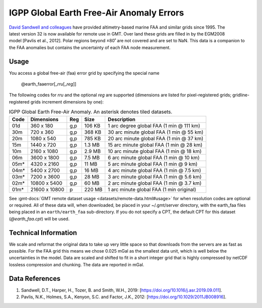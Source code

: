 IGPP Global Earth Free-Air Anomaly Errors
-----------------------------------------
.. figure:: /_static/igpp.png
   :align: right
   :scale: 20 %

.. figure:: /_static/GMT_earth_faaerror.jpg
   :width: 710 px
   :align: center

`David Sandwell and colleagues <https://topex.ucsd.edu/marine_grav/mar_grav.html>`_
have provided altimetry-based marine FAA and similar grids since 1995. The latest version 32 is now
available for remote use in GMT. Over land these grids are filled in by the EGM2008 model [Pavlis et al., 2012].
Polar regions beyond ±80˚ are not covered and are set to NaN.
This data is a companion to the FAA anomalies but contains the uncertainty of each
FAA node measurement.

Usage
~~~~~

You access a global free-air (faa) error grid by specifying the special name

   @earth_faaerror[_\ *rru*\ [_\ *reg*\ ]]

The following codes for *rr*\ *u* and the optional *reg* are supported (dimensions are listed
for pixel-registered grids; gridline-registered grids increment dimensions by one):

.. _tbl-earth_faa:

.. table:: IGPP Global Earth Free-Air Anomaly. An asterisk denotes tiled datasets.

  ==== ================= === =======  ========================================
  Code Dimensions        Reg Size     Description
  ==== ================= === =======  ========================================
  01d       360 x    180 g,p  106 KB  1 arc degree global FAA (1 min @ 111 km)
  30m       720 x    360 g,p  368 KB  30 arc minute global FAA (1 min @ 55 km)
  20m      1080 x    540 g,p  785 KB  20 arc minute global FAA (1 min @ 37 km)
  15m      1440 x    720 g,p  1.3 MB  15 arc minute global FAA (1 min @ 28 km)
  10m      2160 x   1080 g,p  2.9 MB  10 arc minute global FAA (1 min @ 18 km)
  06m      3600 x   1800 g,p  7.5 MB  6 arc minute global FAA (1 min @ 10 km)
  05m*     4320 x   2160 g,p   11 MB  5 arc minute global FAA (1 min @ 9 km)
  04m*     5400 x   2700 g,p   16 MB  4 arc minute global FAA (1 min @ 7.5 km)
  03m*     7200 x   3600 g,p   28 MB  3 arc minute global FAA (1 min @ 5.6 km)
  02m*    10800 x   5400 g,p   60 MB  2 arc minute global FAA (1 min @ 3.7 km)
  01m*    21600 x  10800   p  220 MB  1 arc minute global FAA (1 min original)
  ==== ================= === =======  ========================================

See :gmt-docs:`GMT remote dataset usage <datasets/remote-data.html#usage>` for when resolution codes are optional or required.
All of these data will, when downloaded, be placed in your ~/.gmt/server directory, with
the earth_faa files being placed in an ``earth/earth_faa`` sub-directory. If you do not
specify a CPT, the default CPT for this dataset (*@earth_faa.cpt*) will be used.

Technical Information
~~~~~~~~~~~~~~~~~~~~~

We scale and reformat the original data to take up very little space so that downloads
from the servers are as fast as possible.  For the FAA grid this means
we chose 0.025 mGal as the smallest data unit, which is well below the uncertainties in the
model.  Data are scaled and shifted to fit in a short integer grid that is highly compressed
by netCDF lossless compression and chunking.  The data are reported in mGal.

Data References
~~~~~~~~~~~~~~~

#. Sandwell, D.T., Harper, H., Tozer, B. and Smith, W.H., 2019: [https://doi.org/10.1016/j.asr.2019.09.011].
#. Pavlis, N.K., Holmes, S.A., Kenyon, S.C. and Factor, J.K., 2012: [https://doi.org/10.1029/2011JB008916].
